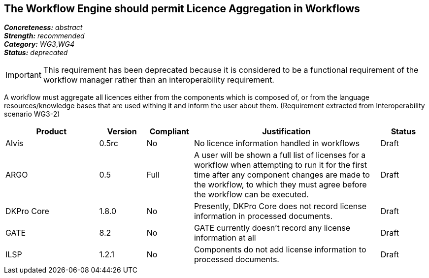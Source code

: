 == The Workflow Engine should permit Licence Aggregation in Workflows

[%hardbreaks]
[small]#*_Concreteness:_* __abstract__#
[small]#*_Strength:_*     __recommended__#
[small]#*_Category:_*     __WG3__,__WG4__#
[small]#*_Status:_*       __deprecated__#

IMPORTANT: This requirement has been deprecated because it is considered to be a functional requirement of the workflow manager rather than an interoperability requirement. 

A workflow must aggregate all licences either from the components which is composed of, or from the language resources/knowledge bases that are used withing it and inform the user about them.
(Requirement extracted from Interoperability scenario WG3-2)

// Below is an example of how a compliance evaluation table could look. This is presently optional
// and may be moved to a more structured/principled format later maintained in separate files.
[cols="2,1,1,4,1"]
|====
|Product|Version|Compliant|Justification|Status

| Alvis
| 0.5rc
| No
| No licence information handled in workflows
| Draft

| ARGO
| 0.5
| Full
| A user will be shown a full list of licenses for a workflow when attempting to run it for the first time after any component changes are made to the workflow, to which they must agree before the workflow can be executed.
| Draft

| DKPro Core
| 1.8.0
| No
| Presently, DKPro Core does not record license information in processed documents.
| Draft

| GATE
| 8.2
| No
| GATE currently doesn't record any license information at all
| Draft

| ILSP
| 1.2.1
| No
| Components do not add license information to processed documents.
| Draft
|====
